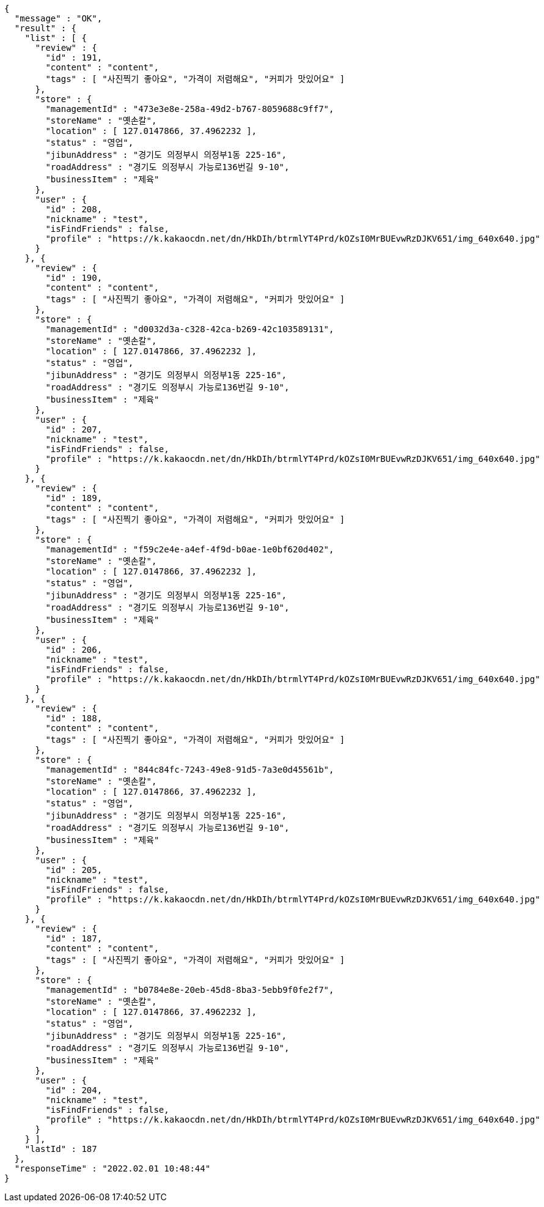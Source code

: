 [source,options="nowrap"]
----
{
  "message" : "OK",
  "result" : {
    "list" : [ {
      "review" : {
        "id" : 191,
        "content" : "content",
        "tags" : [ "사진찍기 좋아요", "가격이 저렴해요", "커피가 맛있어요" ]
      },
      "store" : {
        "managementId" : "473e3e8e-258a-49d2-b767-8059688c9ff7",
        "storeName" : "옛손칼",
        "location" : [ 127.0147866, 37.4962232 ],
        "status" : "영업",
        "jibunAddress" : "경기도 의정부시 의정부1동 225-16",
        "roadAddress" : "경기도 의정부시 가능로136번길 9-10",
        "businessItem" : "제육"
      },
      "user" : {
        "id" : 208,
        "nickname" : "test",
        "isFindFriends" : false,
        "profile" : "https://k.kakaocdn.net/dn/HkDIh/btrmlYT4Prd/kOZsI0MrBUEvwRzDJKV651/img_640x640.jpg"
      }
    }, {
      "review" : {
        "id" : 190,
        "content" : "content",
        "tags" : [ "사진찍기 좋아요", "가격이 저렴해요", "커피가 맛있어요" ]
      },
      "store" : {
        "managementId" : "d0032d3a-c328-42ca-b269-42c103589131",
        "storeName" : "옛손칼",
        "location" : [ 127.0147866, 37.4962232 ],
        "status" : "영업",
        "jibunAddress" : "경기도 의정부시 의정부1동 225-16",
        "roadAddress" : "경기도 의정부시 가능로136번길 9-10",
        "businessItem" : "제육"
      },
      "user" : {
        "id" : 207,
        "nickname" : "test",
        "isFindFriends" : false,
        "profile" : "https://k.kakaocdn.net/dn/HkDIh/btrmlYT4Prd/kOZsI0MrBUEvwRzDJKV651/img_640x640.jpg"
      }
    }, {
      "review" : {
        "id" : 189,
        "content" : "content",
        "tags" : [ "사진찍기 좋아요", "가격이 저렴해요", "커피가 맛있어요" ]
      },
      "store" : {
        "managementId" : "f59c2e4e-a4ef-4f9d-b0ae-1e0bf620d402",
        "storeName" : "옛손칼",
        "location" : [ 127.0147866, 37.4962232 ],
        "status" : "영업",
        "jibunAddress" : "경기도 의정부시 의정부1동 225-16",
        "roadAddress" : "경기도 의정부시 가능로136번길 9-10",
        "businessItem" : "제육"
      },
      "user" : {
        "id" : 206,
        "nickname" : "test",
        "isFindFriends" : false,
        "profile" : "https://k.kakaocdn.net/dn/HkDIh/btrmlYT4Prd/kOZsI0MrBUEvwRzDJKV651/img_640x640.jpg"
      }
    }, {
      "review" : {
        "id" : 188,
        "content" : "content",
        "tags" : [ "사진찍기 좋아요", "가격이 저렴해요", "커피가 맛있어요" ]
      },
      "store" : {
        "managementId" : "844c84fc-7243-49e8-91d5-7a3e0d45561b",
        "storeName" : "옛손칼",
        "location" : [ 127.0147866, 37.4962232 ],
        "status" : "영업",
        "jibunAddress" : "경기도 의정부시 의정부1동 225-16",
        "roadAddress" : "경기도 의정부시 가능로136번길 9-10",
        "businessItem" : "제육"
      },
      "user" : {
        "id" : 205,
        "nickname" : "test",
        "isFindFriends" : false,
        "profile" : "https://k.kakaocdn.net/dn/HkDIh/btrmlYT4Prd/kOZsI0MrBUEvwRzDJKV651/img_640x640.jpg"
      }
    }, {
      "review" : {
        "id" : 187,
        "content" : "content",
        "tags" : [ "사진찍기 좋아요", "가격이 저렴해요", "커피가 맛있어요" ]
      },
      "store" : {
        "managementId" : "b0784e8e-20eb-45d8-8ba3-5ebb9f0fe2f7",
        "storeName" : "옛손칼",
        "location" : [ 127.0147866, 37.4962232 ],
        "status" : "영업",
        "jibunAddress" : "경기도 의정부시 의정부1동 225-16",
        "roadAddress" : "경기도 의정부시 가능로136번길 9-10",
        "businessItem" : "제육"
      },
      "user" : {
        "id" : 204,
        "nickname" : "test",
        "isFindFriends" : false,
        "profile" : "https://k.kakaocdn.net/dn/HkDIh/btrmlYT4Prd/kOZsI0MrBUEvwRzDJKV651/img_640x640.jpg"
      }
    } ],
    "lastId" : 187
  },
  "responseTime" : "2022.02.01 10:48:44"
}
----